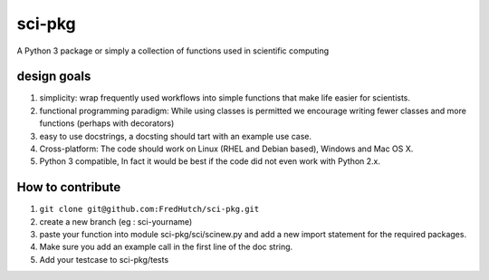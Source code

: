 sci-pkg
=======

A Python 3 package or simply a collection of functions used in scientific computing

design goals
------------

1. simplicity: wrap frequently used workflows into simple functions that make life easier for
   scientists.
2. functional programming paradigm: While using classes is permitted we encourage writing fewer
   classes and more functions (perhaps with decorators)
3. easy to use docstrings, a docsting should tart with an example use case.
4. Cross-platform: The code should work on Linux (RHEL and Debian based), Windows and Mac OS X.
5. Python 3 compatible, In fact it would be best if the code did not even work with Python 2.x.

How to contribute
-----------------

1. ``git clone git@github.com:FredHutch/sci-pkg.git``
2. create a new branch (eg : sci-yourname)
3. paste your function into module sci-pkg/sci/scinew.py and add a new import statement for the
   required packages.
4. Make sure you add an example call in the first line of the doc string.
5. Add your testcase to sci-pkg/tests
